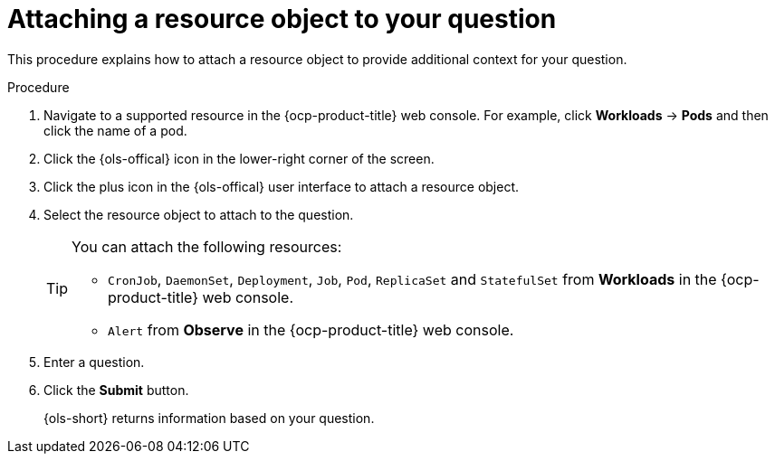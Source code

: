 // This module is used in the following assemblies:
// ols-using-openshift-lightspeed.adoc

:_mod-docs-content-type: PROCEDURE
[id="ols-attaching-a-resource-object-to-your-query_{context}"]
= Attaching a resource object to your question

This procedure explains how to attach a resource object to provide additional context for your question. 

.Procedure

. Navigate to a supported resource in the {ocp-product-title} web console. For example, click *Workloads* -> *Pods* and then click the name of a pod.

. Click the {ols-offical} icon in the lower-right corner of the screen.

. Click the plus icon in the {ols-offical} user interface to attach a resource object.

. Select the resource object to attach to the question.
+
[TIP]
====
You can attach the following resources:

* `CronJob`, `DaemonSet`, `Deployment`, `Job`, `Pod`, `ReplicaSet` and `StatefulSet` from *Workloads* in the {ocp-product-title} web console.

* `Alert` from *Observe* in the {ocp-product-title} web console.
====

. Enter a question.

. Click the *Submit* button. 
+
{ols-short} returns information based on your question.